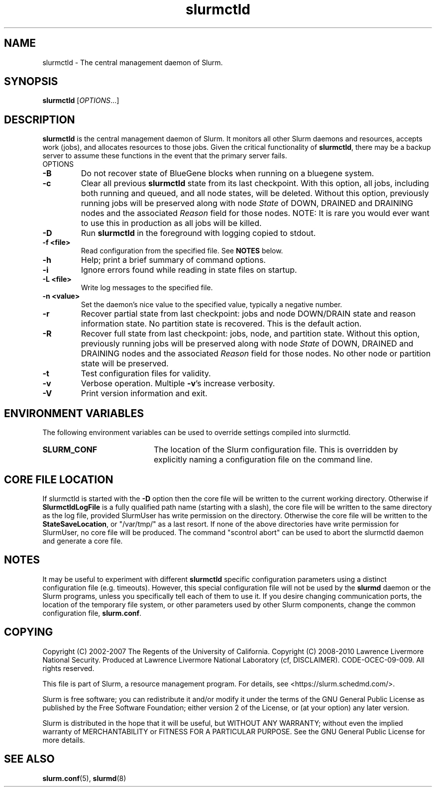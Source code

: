 .TH slurmctld "8" "Slurm Daemon" "February 2018" "Slurm Daemon"

.SH "NAME"
slurmctld \- The central management daemon of Slurm.
.SH "SYNOPSIS"
\fBslurmctld\fR [\fIOPTIONS\fR...]
.SH "DESCRIPTION"
\fBslurmctld\fR is the central management daemon of Slurm. It monitors
all other Slurm daemons and resources, accepts work (jobs), and allocates
resources to those jobs. Given the critical functionality of \fBslurmctld\fR,
there may be a backup server to assume these functions in the event that
the primary server fails.
.TP
OPTIONS

.TP
\fB\-B\fR
Do not recover state of BlueGene blocks when running on a bluegene
system.

.TP
\fB\-c\fR
Clear all previous \fBslurmctld\fR state from its last checkpoint.
With this option, all jobs, including both running and queued, and all
node states, will be deleted.  Without this option, previously running
jobs will be preserved along with node \fIState\fR of DOWN, DRAINED
and DRAINING nodes and the associated \fIReason\fR field for those nodes.
NOTE: It is rare you would ever want to use this in production as all
jobs will be killed.

.TP
\fB\-D\fR
Run \fBslurmctld\fR in the foreground with logging copied to stdout.
.TP
\fB\-f <file>\fR
Read configuration from the specified file. See \fBNOTES\fR below.
.TP
\fB\-h\fR
Help; print a brief summary of command options.
.TP
\fB\-i\fR
Ignore errors found while reading in state files on startup.
.TP
\fB\-L <file>\fR
Write log messages to the specified file.

.TP
\fB\-n <value>\fR
Set the daemon's nice value to the specified value, typically a negative number.

.TP
\fB\-r\fR
Recover partial state from last checkpoint: jobs and node DOWN/DRAIN
state and reason information state.  No partition state is recovered.
This is the default action.

.TP
\fB\-R\fR
Recover full state from last checkpoint: jobs, node, and partition state.
Without this option, previously running jobs will be preserved along
with node \fIState\fR of DOWN, DRAINED and DRAINING nodes and the associated
\fIReason\fR field for those nodes. No other node or partition state will
be preserved.

.TP
\fB\-t\fR
Test configuration files for validity.

.TP
\fB\-v\fR
Verbose operation. Multiple \fB\-v\fR's increase verbosity.
.TP
\fB\-V\fR
Print version information and exit.

.SH "ENVIRONMENT VARIABLES"
The following environment variables can be used to override settings
compiled into slurmctld.
.TP 20
\fBSLURM_CONF\fR
The location of the Slurm configuration file. This is overridden by
explicitly naming a configuration file on the command line.

.SH "CORE FILE LOCATION"
If slurmctld is started with the \fB\-D\fR option then the core file will be
written to the current working directory.
Otherwise if \fBSlurmctldLogFile\fR is a fully qualified path name (starting
with a slash), the core file will be written to the same directory as the
log file, provided SlurmUser has write permission on the directory.
Otherwise the core file will be written to the \fBStateSaveLocation\fR,
or "/var/tmp/" as a last resort. If none of the above directories have
write permission for SlurmUser, no core file will be produced.
The command "scontrol abort" can be used to abort the slurmctld daemon and
generate a core file.

.SH "NOTES"
It may be useful to experiment with different \fBslurmctld\fR specific
configuration parameters using a distinct configuration file
(e.g. timeouts).  However, this special configuration file will not be
used by the \fBslurmd\fR daemon or the Slurm programs, unless you
specifically tell each of them to use it. If you desire changing
communication ports, the location of the temporary file system, or
other parameters used by other Slurm components, change the common
configuration file, \fBslurm.conf\fR.

.SH "COPYING"
Copyright (C) 2002\-2007 The Regents of the University of California.
Copyright (C) 2008\-2010 Lawrence Livermore National Security.
Produced at Lawrence Livermore National Laboratory (cf, DISCLAIMER).
CODE\-OCEC\-09\-009. All rights reserved.
.LP
This file is part of Slurm, a resource management program.
For details, see <https://slurm.schedmd.com/>.
.LP
Slurm is free software; you can redistribute it and/or modify it under
the terms of the GNU General Public License as published by the Free
Software Foundation; either version 2 of the License, or (at your option)
any later version.
.LP
Slurm is distributed in the hope that it will be useful, but WITHOUT ANY
WARRANTY; without even the implied warranty of MERCHANTABILITY or FITNESS
FOR A PARTICULAR PURPOSE.  See the GNU General Public License for more
details.

.SH "SEE ALSO"
\fBslurm.conf\fR(5), \fBslurmd\fR(8)
